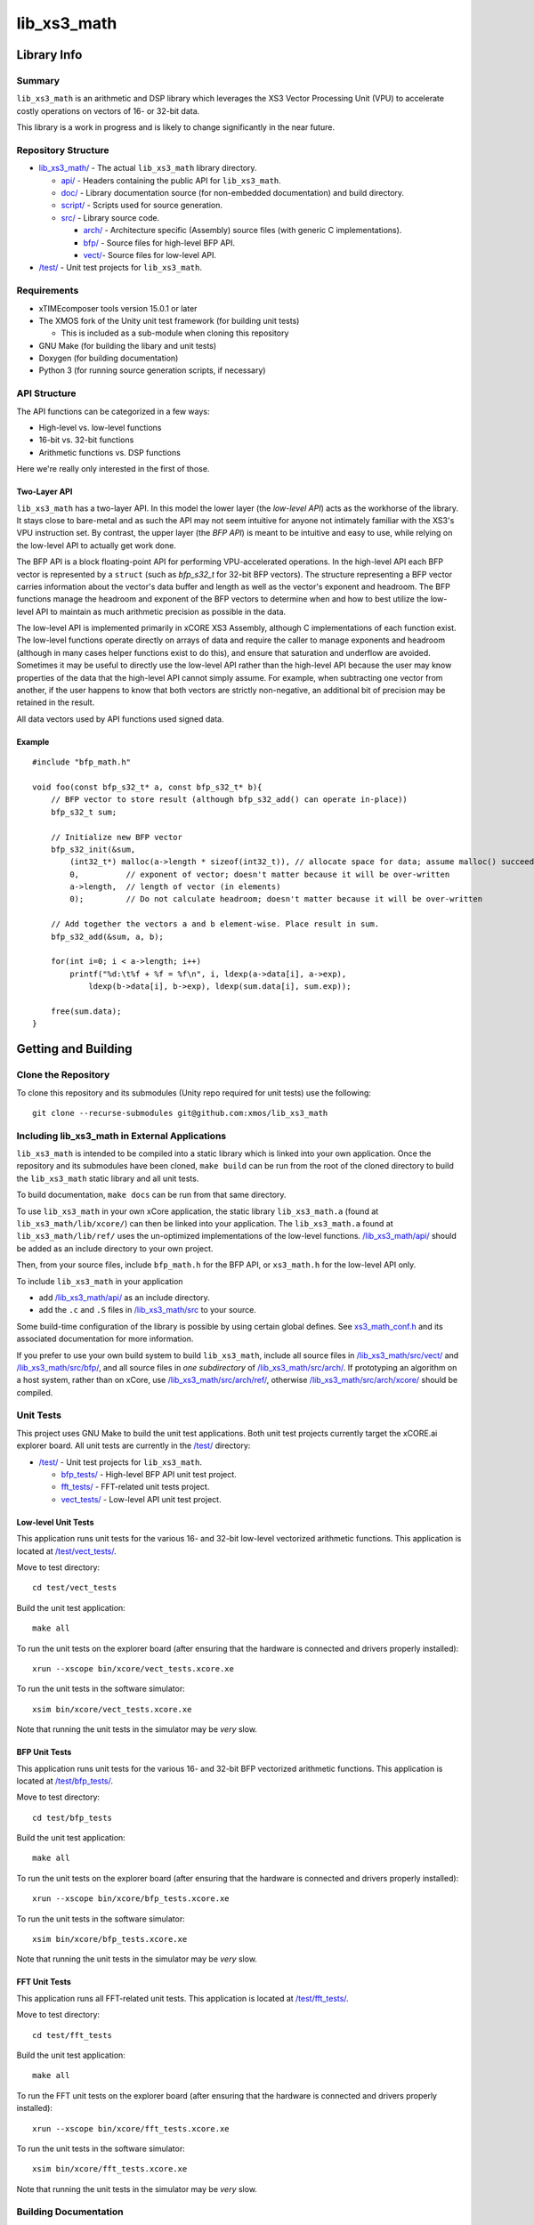 lib_xs3_math
============

Library Info
############

Summary
-------

``lib_xs3_math`` is an arithmetic and DSP library which leverages the XS3 Vector Processing Unit (VPU) to accelerate costly operations on vectors of 16- or 32-bit data.

This library is a work in progress and is likely to change significantly in the near future.

Repository Structure
--------------------

* `lib_xs3_math/ <https://github.com/xmos/lib_xs3_math>`_ - The actual ``lib_xs3_math`` library directory.

  * `api/ <https://github.com/xmos/lib_xs3_math/tree/develop/lib_xs3_math/api/>`_ - Headers containing the public API for ``lib_xs3_math``.
  * `doc/ <https://github.com/xmos/lib_xs3_math/tree/develop/lib_xs3_math/doc/>`_ - Library documentation source (for non-embedded documentation) and build directory.
  * `script/ <https://github.com/xmos/lib_xs3_math/tree/develop/lib_xs3_math/script/>`_ - Scripts used for source generation.
  * `src/ <https://github.com/xmos/lib_xs3_math/tree/develop/lib_xs3_math/src/>`_ - Library source code.

    * `arch/ <https://github.com/xmos/lib_xs3_math/tree/develop/lib_xs3_math/src/arch/>`_ - Architecture specific (Assembly) source files (with generic C implementations).
    * `bfp/ <https://github.com/xmos/lib_xs3_math/tree/develop/lib_xs3_math/src/bfp/>`_ - Source files for high-level BFP API.
    * `vect/ <https://github.com/xmos/lib_xs3_math/tree/develop/lib_xs3_math/src/vect/>`_- Source files for low-level API.

* `/test/ <https://github.com/xmos/lib_xs3_math/tree/develop/test/>`_ - Unit test projects for ``lib_xs3_math``.


Requirements
------------

* xTIMEcomposer tools version 15.0.1 or later
* The XMOS fork of the Unity unit test framework (for building unit tests)

  * This is included as a sub-module when cloning this repository

* GNU Make (for building the libary and unit tests)
* Doxygen (for building documentation)
* Python 3 (for running source generation scripts, if necessary)


API Structure
-------------

The API functions can be categorized in a few ways:

* High-level vs. low-level functions
* 16-bit vs. 32-bit functions
* Arithmetic functions vs. DSP functions

Here we're really only interested in the first of those.

Two-Layer API
*************

``lib_xs3_math`` has a two-layer API. In this model the lower layer (the *low-level API*) acts as the workhorse of the library. It stays close to bare-metal and as such the API may not seem intuitive for anyone not intimately familiar with the XS3's VPU instruction set. By contrast, the upper layer (the *BFP API*) is meant to be intuitive and easy to use, while relying on the low-level API to actually get work done.

The BFP API is a block floating-point API for performing VPU-accelerated operations. In the high-level API each BFP vector is represented by a ``struct`` (such as `bfp_s32_t` for 32-bit BFP vectors). The structure representing a BFP vector carries information about the vector's data buffer and length as well as the vector's exponent and headroom. The BFP functions manage the headroom and exponent of the BFP vectors to determine when and how to best utilize the low-level API to maintain as much arithmetic precision as possible in the data.

The low-level API is implemented primarily in xCORE XS3 Assembly, although C implementations of each function exist. The low-level functions operate directly on arrays of data and require the caller to manage exponents and headroom (although in many cases helper functions exist to do this), and ensure that saturation and underflow are avoided. Sometimes it may be useful to directly use the low-level API rather than the high-level API because the user may know properties of the data that the high-level API cannot simply assume. For example, when subtracting one vector from another, if the user happens to know that both vectors are strictly non-negative, an additional bit of precision may be retained in the result.

All data vectors used by API functions used signed data.

Example
*******

::

    #include "bfp_math.h"

    void foo(const bfp_s32_t* a, const bfp_s32_t* b){
        // BFP vector to store result (although bfp_s32_add() can operate in-place))
        bfp_s32_t sum;

        // Initialize new BFP vector
        bfp_s32_init(&sum, 
            (int32_t*) malloc(a->length * sizeof(int32_t)), // allocate space for data; assume malloc() succeeds
            0,          // exponent of vector; doesn't matter because it will be over-written
            a->length,  // length of vector (in elements)
            0);         // Do not calculate headroom; doesn't matter because it will be over-written

        // Add together the vectors a and b element-wise. Place result in sum.
        bfp_s32_add(&sum, a, b);

        for(int i=0; i < a->length; i++)
            printf("%d:\t%f + %f = %f\n", i, ldexp(a->data[i], a->exp), 
                ldexp(b->data[i], b->exp), ldexp(sum.data[i], sum.exp));

        free(sum.data);
    }


Getting and Building
####################

Clone the Repository
--------------------

To clone this repository and its submodules (Unity repo required for unit tests) use the following: ::

    git clone --recurse-submodules git@github.com:xmos/lib_xs3_math 


Including lib_xs3_math in External Applications
-----------------------------------------------

``lib_xs3_math`` is intended to be compiled into a static library which is linked into your own application. Once the repository and its submodules have been cloned, ``make build`` can be run from the root of the cloned directory to build the ``lib_xs3_math`` static library and all unit tests.

To build documentation, ``make docs`` can be run from that same directory.

To use ``lib_xs3_math`` in your own xCore application, the static library ``lib_xs3_math.a`` (found at ``lib_xs3_math/lib/xcore/``) can then be linked into your application. The ``lib_xs3_math.a`` found at ``lib_xs3_math/lib/ref/`` uses the un-optimized implementations of the low-level functions. `/lib_xs3_math/api/ <https://github.com/xmos/lib_xs3_math/tree/develop/lib_xs3_math/api/>`_ should be added as an include directory to your own project.

Then, from your source files, include ``bfp_math.h`` for the BFP API, or ``xs3_math.h`` for the low-level API only.

To include ``lib_xs3_math`` in your application

* add `/lib_xs3_math/api/ <https://github.com/xmos/lib_xs3_math/tree/develop/lib_xs3_math/api/>`_ as an include directory.
* add the ``.c`` and ``.S`` files in `/lib_xs3_math/src <https://github.com/xmos/lib_xs3_math/tree/develop/lib_xs3_math>`_ to your source.

Some build-time configuration of the library is possible by using certain global defines. See `xs3_math_conf.h <https://github.com/xmos/lib_xs3_math/tree/develop/lib_xs3_math/api/xs3_math_conf.h>`_ and its associated documentation for more information. 

If you prefer to use your own build system to build ``lib_xs3_math``, include all source files in `/lib_xs3_math/src/vect/ <https://github.com/xmos/lib_xs3_math/tree/develop/lib_xs3_math/src/vect/>`_ and `/lib_xs3_math/src/bfp/ <https://github.com/xmos/lib_xs3_math/tree/develop/lib_xs3_math/src/bfp/>`_, and all source files in *one subdirectory* of `/lib_xs3_math/src/arch/ <https://github.com/xmos/lib_xs3_math/tree/develop/lib_xs3_math/src/arch/>`_. If prototyping an algorithm on a host system, rather than on xCore, use `/lib_xs3_math/src/arch/ref/ <https://github.com/xmos/lib_xs3_math/tree/develop/lib_xs3_math/src/arch/ref/>`_, otherwise `/lib_xs3_math/src/arch/xcore/ <https://github.com/xmos/lib_xs3_math/tree/develop/lib_xs3_math/src/arch/xcore/>`_ should be compiled.

Unit Tests
----------

This project uses GNU Make to build the unit test applications. Both unit test projects currently target the xCORE.ai explorer board. All unit tests are currently in the `/test/ <https://github.com/xmos/lib_xs3_math/tree/develop/test/>`_ directory:

* `/test/ <https://github.com/xmos/lib_xs3_math/tree/develop/test/>`_ - Unit test projects for ``lib_xs3_math``.

  * `bfp_tests/ <https://github.com/xmos/lib_xs3_math/tree/develop/test/bfp_tests/>`_ - High-level BFP API unit test project.
  * `fft_tests/ <https://github.com/xmos/lib_xs3_math/tree/develop/test/fft_tests/>`_ - FFT-related unit tests project.
  * `vect_tests/ <https://github.com/xmos/lib_xs3_math/tree/develop/test/vect_tests/>`_ - Low-level API unit test project.

Low-level Unit Tests
********************

This application runs unit tests for the various 16- and 32-bit low-level vectorized arithmetic functions. This application is located at `/test/vect_tests/ <https://github.com/xmos/lib_xs3_math/tree/develop/test/vect_tests>`_.

Move to test directory:

::

    cd test/vect_tests

Build the unit test application:

::

    make all

To run the unit tests on the explorer board (after ensuring that the hardware is connected and drivers properly installed):

::

    xrun --xscope bin/xcore/vect_tests.xcore.xe

To run the unit tests in the software simulator:

::

    xsim bin/xcore/vect_tests.xcore.xe

Note that running the unit tests in the simulator may be *very* slow.

BFP Unit Tests
**************

This application runs unit tests for the various 16- and 32-bit BFP vectorized arithmetic functions. This application is located at `/test/bfp_tests/ <https://github.com/xmos/lib_xs3_math/tree/develop/test/bfp_tests>`_.

Move to test directory:

::

    cd test/bfp_tests

Build the unit test application:

::

    make all

To run the unit tests on the explorer board (after ensuring that the hardware is connected and drivers properly installed):

::

    xrun --xscope bin/xcore/bfp_tests.xcore.xe

To run the unit tests in the software simulator:

::

    xsim bin/xcore/bfp_tests.xcore.xe

Note that running the unit tests in the simulator may be *very* slow.


FFT Unit Tests
**************

This application runs all FFT-related unit tests. This application is located at `/test/fft_tests/ <https://github.com/xmos/lib_xs3_math/tree/develop/test/fft_tests>`_.

Move to test directory:

::

    cd test/fft_tests

Build the unit test application:

::

    make all

To run the FFT unit tests on the explorer board (after ensuring that the hardware is connected and drivers properly installed):

::

    xrun --xscope bin/xcore/fft_tests.xcore.xe

To run the unit tests in the software simulator:

::

    xsim bin/xcore/fft_tests.xcore.xe

Note that running the unit tests in the simulator may be *very* slow.


Building Documentation
----------------------

This project currently uses Doxygen for library and API documentation. API functions include embedded documentation with their declarations in their corresponding header files, however, MathJax is used to render equations, and as such, building the stand-alone HTML documentation is highly recommended. In addition, several non-embedded notes and guides are included in the stand-along documentation (these can also be found at `/lib_xs3_math/doc/src/ <https://github.com/xmos/lib_xs3_math/tree/develop/lib_xs3_math/doc/>`_ ).

 To build the stand-alone documentation as HTML a Doxygen install will be required. The documentation has been written against Doxygen version 1.8; your mileage may vary with other versions.

With Doxygen on your path, the documentation can be built by invoking the ``docs`` Make target from any directory containing a ``Makefile``.

Alternatively, the documentaiton can be built by calling ``doxygen`` from within the `/lib_xs3_math/doc/ <https://github.com/xmos/lib_xs3_math/tree/develop/lib_xs3_math/doc/>`_ directory.

The documentation will be generated within the ``/lib_xs3_math/doc/build/`` directory. To view the HTML version of the documentation, open ``/lib_xs3_math/doc/build/html/index.html`` in a browser.


